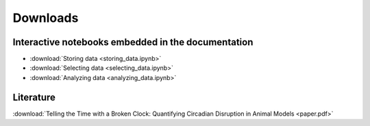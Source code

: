 Downloads
=========

Interactive notebooks embedded in the documentation
---------------------------------------------------

* :download:`Storing data <storing_data.ipynb>`
* :download:`Selecting data <selecting_data.ipynb>`
* :download:`Analyzing data <analyzing_data.ipynb>`

Literature
----------

:download:`Telling the Time with a Broken Clock: Quantifying Circadian Disruption in Animal Models <paper.pdf>`
